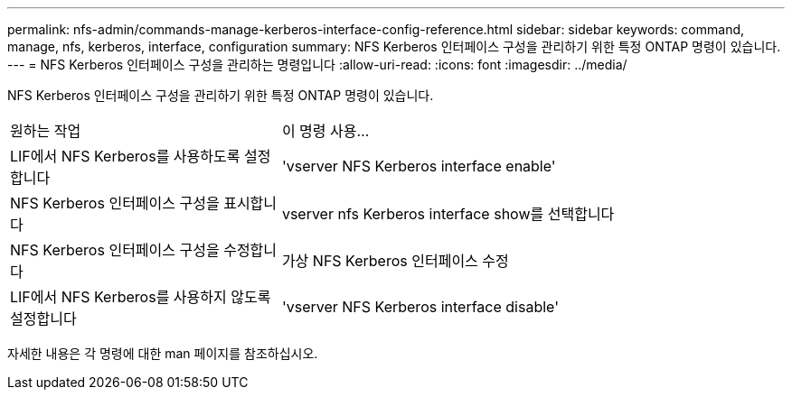 ---
permalink: nfs-admin/commands-manage-kerberos-interface-config-reference.html 
sidebar: sidebar 
keywords: command, manage, nfs, kerberos, interface, configuration 
summary: NFS Kerberos 인터페이스 구성을 관리하기 위한 특정 ONTAP 명령이 있습니다. 
---
= NFS Kerberos 인터페이스 구성을 관리하는 명령입니다
:allow-uri-read: 
:icons: font
:imagesdir: ../media/


[role="lead"]
NFS Kerberos 인터페이스 구성을 관리하기 위한 특정 ONTAP 명령이 있습니다.

[cols="35,65"]
|===


| 원하는 작업 | 이 명령 사용... 


 a| 
LIF에서 NFS Kerberos를 사용하도록 설정합니다
 a| 
'vserver NFS Kerberos interface enable'



 a| 
NFS Kerberos 인터페이스 구성을 표시합니다
 a| 
vserver nfs Kerberos interface show를 선택합니다



 a| 
NFS Kerberos 인터페이스 구성을 수정합니다
 a| 
가상 NFS Kerberos 인터페이스 수정



 a| 
LIF에서 NFS Kerberos를 사용하지 않도록 설정합니다
 a| 
'vserver NFS Kerberos interface disable'

|===
자세한 내용은 각 명령에 대한 man 페이지를 참조하십시오.
